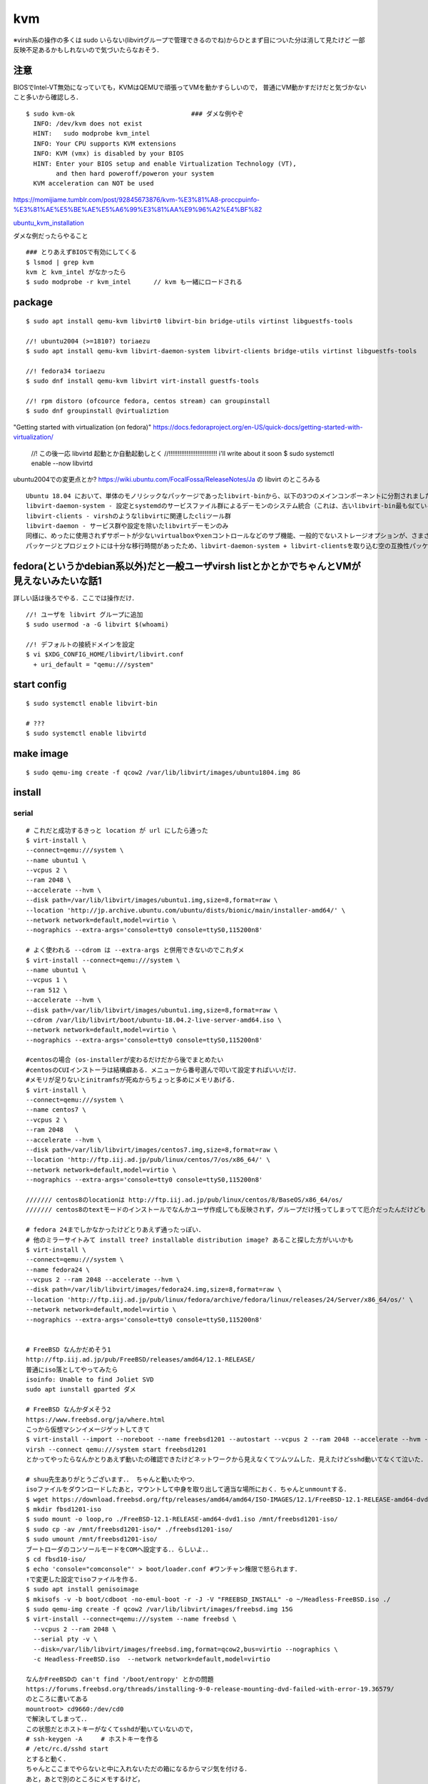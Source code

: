====
kvm
====

※virsh系の操作の多くは sudo いらない(libvirtグループで管理できるのでね)からひとまず目についた分は消して見たけど
一部反映不足あるかもしれないので気づいたらなおそう．

注意
=======

BIOSでIntel-VT無効になっていても，KVMはQEMUで頑張ってVMを動かすらしいので，
普通にVM動かすだけだと気づかないこと多いから確認しろ．

::

  $ sudo kvm-ok                               ### ダメな例やぞ
    INFO: /dev/kvm does not exist
    HINT:   sudo modprobe kvm_intel
    INFO: Your CPU supports KVM extensions
    INFO: KVM (vmx) is disabled by your BIOS
    HINT: Enter your BIOS setup and enable Virtualization Technology (VT),
          and then hard poweroff/poweron your system
    KVM acceleration can NOT be used

https://momijiame.tumblr.com/post/92845673876/kvm-%E3%81%A8-proccpuinfo-%E3%81%AE%E5%BE%AE%E5%A6%99%E3%81%AA%E9%96%A2%E4%BF%82


ubuntu_kvm_installation_

ダメな例だったらやること

::

  ### とりあえずBIOSで有効にしてくる
  $ lsmod | grep kvm
  kvm と kvm_intel がなかったら
  $ sudo modprobe -r kvm_intel      // kvm も一緒にロードされる


package
=========
:: 

  $ sudo apt install qemu-kvm libvirt0 libvirt-bin bridge-utils virtinst libguestfs-tools

  //! ubuntu2004 (>=1810?) toriaezu
  $ sudo apt install qemu-kvm libvirt-daemon-system libvirt-clients bridge-utils virtinst libguestfs-tools

  //! fedora34 toriaezu
  $ sudo dnf install qemu-kvm libvirt virt-install guestfs-tools

  //! rpm distoro (ofcource fedora, centos stream) can groupinstall
  $ sudo dnf groupinstall @virtualiztion

"Getting started with virtualization (on fedora)"
https://docs.fedoraproject.org/en-US/quick-docs/getting-started-with-virtualization/


  //! この後一応 libvirtd 起動とか自動起動しとく
  //!!!!!!!!!!!!!!!!!!!!!!!!!!! i'll write about it soon
  $ sudo systemctl enable --now libvirtd

ubuntu2004での変更点とか?
https://wiki.ubuntu.com/FocalFossa/ReleaseNotes/Ja の libvirt のところみる

::

  Ubuntu 18.04 において、単体のモノリシックなパッケージであったlibvirt-binから、以下の3つのメインコンポーネントに分割されました:
  libvirt-daemon-system - 設定とsystemdのサービスファイル群によるデーモンのシステム統合（これは、古いlibvirt-bin最も似ているパッケージです）
  libvirt-clients - virshのようなlibvirtに関連したcliツール群
  libvirt-daemon - サービス群や設定を除いたlibvirtデーモンのみ
  同様に、めったに使用されずサポートが少ないvirtualboxやxenコントロールなどのサブ機能、一般的でないストレージオプションが、さまざまなlibvirt-daemon-driver-*パッケージに分割されました。 これにより、インストール時の専有領域とインストール時の大部分のアクティブコードを削減できます。
  パッケージとプロジェクトには十分な移行時間があったため、libvirt-daemon-system + libvirt-clientsを取り込む空の互換性パッケージであるlibvirt-binがついに削除されました。古い名前を参照しているスクリプトまたはサードパーティのコンポーネントがある場合は、上記のリストを使用して最も新しいパッケージを選択してください。

fedora(というかdebian系以外)だと一般ユーザvirsh listとかとかでちゃんとVMが見えないみたいな話1
=================================================================================================

詳しい話は後ろでやる．ここでは操作だけ．

::

  //! ユーザを libvirt グループに追加
  $ sudo usermod -a -G libvirt $(whoami)

  //! デフォルトの接続ドメインを設定
  $ vi $XDG_CONFIG_HOME/libvirt/libvirt.conf
    + uri_default = "qemu:///system"

start config
=============
::

  $ sudo systemctl enable libvirt-bin

  # ???
  $ sudo systemctl enable libvirtd

make image
===========
::

  $ sudo qemu-img create -f qcow2 /var/lib/libvirt/images/ubuntu1804.img 8G

install 
=========

serial 
-------
::

  # これだと成功するきっと location が url にしたら通った
  $ virt-install \
  --connect=qemu:///system \
  --name ubuntu1 \
  --vcpus 2 \
  --ram 2048 \
  --accelerate --hvm \
  --disk path=/var/lib/libvirt/images/ubuntu1.img,size=8,format=raw \
  --location 'http://jp.archive.ubuntu.com/ubuntu/dists/bionic/main/installer-amd64/' \
  --network network=default,model=virtio \
  --nographics --extra-args='console=tty0 console=ttyS0,115200n8' 

  # よく使われる --cdrom は --extra-args と併用できないのでこれダメ
  $ virt-install --connect=qemu:///system \
  --name ubuntu1 \
  --vcpus 1 \
  --ram 512 \
  --accelerate --hvm \
  --disk path=/var/lib/libvirt/images/ubuntu1.img,size=8,format=raw \
  --cdrom /var/lib/libvirt/boot/ubuntu-18.04.2-live-server-amd64.iso \
  --network network=default,model=virtio \
  --nographics --extra-args='console=tty0 console=ttyS0,115200n8'

  #centosの場合 (os-installerが変わるだけだから後でまとめたい
  #centosのCUIインストーラは結構癖ある．メニューから番号選んで叩いて設定すればいいだけ．
  #メモリが足りないとinitramfsが死ぬからちょっと多めにメモリあげる．
  $ virt-install \
  --connect=qemu:///system \
  --name centos7 \
  --vcpus 2 \
  --ram 2048   \
  --accelerate --hvm \
  --disk path=/var/lib/libvirt/images/centos7.img,size=8,format=raw \
  --location 'http://ftp.iij.ad.jp/pub/linux/centos/7/os/x86_64/' \
  --network network=default,model=virtio \
  --nographics --extra-args='console=tty0 console=ttyS0,115200n8' 

  /////// centos8のlocationは http://ftp.iij.ad.jp/pub/linux/centos/8/BaseOS/x86_64/os/
  /////// centos8のtextモードのインストールでなんかユーザ作成しても反映されず，グループだけ残ってしまってて厄介だったんだけども

  # fedora 24までしかなかったけどとりあえず通ったっぽい．
  # 他のミラーサイトみて install tree? installable distribution image? あること探した方がいいかも
  $ virt-install \ 
  --connect=qemu:///system \ 
  --name fedora24 \
  --vcpus 2 --ram 2048 --accelerate --hvm \
  --disk path=/var/lib/libvirt/images/fedora24.img,size=8,format=raw \
  --location 'http://ftp.iij.ad.jp/pub/linux/fedora/archive/fedora/linux/releases/24/Server/x86_64/os/' \ 
  --network network=default,model=virtio \
  --nographics --extra-args='console=tty0 console=ttyS0,115200n8'


  # FreeBSD なんかだめそう1
  http://ftp.iij.ad.jp/pub/FreeBSD/releases/amd64/12.1-RELEASE/
  普通にiso落としてやってみたら
  isoinfo: Unable to find Joliet SVD
  sudo apt iunstall gparted ダメ

  # FreeBSD なんかダメそう2
  https://www.freebsd.org/ja/where.html
  こっから仮想マシンイメージゲットしてきて
  $ virt-install --import --noreboot --name freebsd1201 --autostart --vcpus 2 --ram 2048 --accelerate --hvm --disk path=/var/lib/libvirt/images/freebsd1201.img --network network=default,model=virtio
  virsh --connect qemu:///system start freebsd1201
  とかってやったらなんかとりあえず動いたの確認できたけどネットワークから見えなくてツムツムした．見えたけどsshd動いてなくて泣いた．

  # shuu先生ありがとうございます．． ちゃんと動いたやつ．
  isoファイルをダウンロードしたあと，マウントして中身を取り出して適当な場所におく．ちゃんとunmountする．
  $ wget https://download.freebsd.org/ftp/releases/amd64/amd64/ISO-IMAGES/12.1/FreeBSD-12.1-RELEASE-amd64-dvd1.iso
  $ mkdir fbsd1201-iso
  $ sudo mount -o loop,ro ./FreeBSD-12.1-RELEASE-amd64-dvd1.iso /mnt/freebsd1201-iso/
  $ sudo cp -av /mnt/freebsd1201-iso/* ./freebsd1201-iso/
  $ sudo umount /mnt/freebsd1201-iso/
  ブートローダのコンソールモードをCOMへ設定する．．らしいよ．．
  $ cd fbsd10-iso/
  $ echo 'console="comconsole"' > boot/loader.conf #ワンチャン権限で怒られます．
  ↑で変更した設定でisoファイルを作る．  
  $ sudo apt install genisoimage
  $ mkisofs -v -b boot/cdboot -no-emul-boot -r -J -V "FREEBSD_INSTALL" -o ~/Headless-FreeBSD.iso ./
  $ sudo qemu-img create -f qcow2 /var/lib/libvirt/images/freebsd.img 15G
  $ virt-install --connect=qemu:///system --name freebsd \
    --vcpus 2 --ram 2048 \
    --serial pty -v \
    --disk=/var/lib/libvirt/images/freebsd.img,format=qcow2,bus=virtio --nographics \
    -c Headless-FreeBSD.iso  --network network=default,model=virtio

  なんかFreeBSDの can't find '/boot/entropy' とかの問題
  https://forums.freebsd.org/threads/installing-9-0-release-mounting-dvd-failed-with-error-19.36579/
  のところに書いてある
  mountroot> cd9660:/dev/cd0
  で解決してしまって．．
  この状態だとホストキーがなくてsshdが動いていないので，
  # ssh-keygen -A     # ホストキーを作る
  # /etc/rc.d/sshd start
  とすると動く．
  ちゃんとここまでやらないと中に入れないただの箱になるからマジ気を付ける．
  あと，あとで別のところにメモするけど，
  known_hostsで衝突があった時,
  ssh-keygen -R [hostname]
  とかってやるとknown_hostsの該当部分消してくれるんだってすごいね．

なんかこのURL指定してインストールする系のやつ，
キックスタートインストールとか行ってRHEL系だけなのか?よくわからんけど．
ubuntuもできたようなできなかったような気がするけどよくわからん．

なんかvirt-installのmanにlocationのURLここだぞって(おそらく)言ってるとこがあったから貼っとく

::
 
  Some distro specific url samples:

   Fedora/Red Hat Based
       http://download.fedoraproject.org/pub/fedora/linux/releases/25/Server/x86_64/os

   Debian
       http://ftp.us.debian.org/debian/dists/stable/main/installer-amd64/

   Ubuntu
       http://us.archive.ubuntu.com/ubuntu/dists/wily/main/installer-amd64/

   Suse
       http://download.opensuse.org/distribution/11.0/repo/oss/

   Mandriva
       ftp://ftp.uwsg.indiana.edu/linux/mandrake/official/2009.0/i586/

   Mageia
       ftp://distrib-coffee.ipsl.jussieu.fr/pub/linux/Mageia/distrib/1

ubuntu2004を(netboot?(locationでURL指定してやるやつ)で) インストールしようとした時，うまく入らなかった．
調べてみたらなんか面白そうな内容だったので別の記事にして書いておくことにする． 
:ref:`ubuntu2004_on_kvm`
ISOをwgetしてやる方法を↓に書いとく．ちなみに詳細?は↑の場所の記事に一緒に書いておくことにする．
ISOをマウントしてもできるはず(manにはそう書いてある)なんだけど，マウントした場合だとinstall中にmount errorみたいなのが起きてダメだったんだよね．

**2021/09/04追記**
ubuntu2004でもnetinstallできた．
urlは http://jp.archive.ubuntu.com/ubuntu/dists/focal/main/installer-amd64/

::

  #isoファイル選ぶから注意 ubuntu2004の場合はこれで行けた コマンドコピペ直してないところあるけど使う時に合わせろあとで直す．
  $ wget http://cdimage.ubuntu.com/ubuntu-legacy-server/releases/20.04/release/ubuntu-20.04-legacy-server-amd64.iso
  ####  なんか↑notfoundしたので (20.04がなくて20.04.1だけになってた)
  $ wget http://cdimage.ubuntu.com/ubuntu-legacy-server/releases/20.04/release/ubuntu-20.04.1-legacy-server-amd64.iso
  $ virt-install \
  --connect=qemu:///system \
  --name ubuntu1 \
  --vcpus 2 \
  --ram 2048 \
  --accelerate --hvm \
  --disk path=/var/lib/libvirt/images/ubuntu1.img,size=8,format=raw \
  --location 'path to iso file' \
  --network network=default,model=virtio \
  --nographics --extra-args='console=tty0 console=ttyS0,115200n8' 


ubuntu1604が入らない話
https://www.mckelvaney.co.uk/blog/2019/04/17/ubuntu-16.04-loading-libc-udeb-failed-for-unknown-reasons-aborting/

centos7でメモリが足りなくてinitramfsがエラる話
https://www.centos.org/forums/viewtopic.php?t=67350

locationをどうするかみたいな
https://qiita.com/t_niimura/items/5991c8a2d07b94c06bce

FreeBSD参照先
http://syuu1228.hatenablog.com/entry/20130511/1368267757
http://vega.pgw.jp/~kabe/bsd/fb10-qemu-kvm.html
https://forums.freebsd.org/threads/installing-9-0-release-mounting-dvd-failed-with-error-19.36579/
https://forums.freebsd.org/threads/mount-cdrom.60063/

vnc
-----
::

  $ virt-install \
    --name ubuntu1804 \
    --disk path=/var/lib/libvirt/images/ubuntu1804.qcow2,size=8,format=raw \
    --vcpus 2 \
    --ram 512 \
    --os-type linux \
    --graphics vnc,port=5900,listen=0.0.0.0,keymap=us,password=passwd \
    --network bridge:virbr0 \
    --cdrom /var/lib/libvirt/boot/ubuntu-18.04.2-live-server-amd64.iso 

console接続について
======================

環境というかOSによってインストール後もそのままconsole接続できるやつとできないやつがいる．
ちなみに今確認しできているのだと

::
 
  できる: centos8(あと一応asianux)
  できない: ubuntu2004 ubuntu1804

多分これはextraargsで渡したカーネルオプションがそのまま使われているかインストール後初期化されてるかみたいなそう言う話だとは思う．

さらに，ubuntuではvirt-install時に--locationでnetwork installerから起こさないと--extra-argsが使えないためちゃんとインストールができない．
(要は--cdromでISOイメージを指定する方法だとうまくserialでインストールできないということ)
詳細はわからないが，https://blog.cybozu.io/entry/3792 ここを読むと少しわかるかもしれない．
また，このコンソール系のカーネルオプションの説明は https://www.support.nec.co.jp/View.aspx?id=3150110824 を読むと少しわかるかもしれない．

できない奴らは↓をやっておくと幸せになれる．

::

  $ sudo vim /etc/default/grub
    + GRUB_CMDLINE_LINUX="console=tty0 console=ttyS0,115200n8"        //! 他に追加で書いてあるやつは残しておいたほうがいい．起動時のログをどの程度出すか的な設定がデフォルトで入ってるので．
  $ sudo update-grub2
  $ sudo reboot


clone
=========

virt-sysprep の man より
You do not need to run virt-sysprep as root.  In fact we'd generally recommend that you don't.  The time you might want to run it as root is when you need root in order to access the disk image, but even in this case it would be better to change the permissions on the disk image to be writable as the non-root user running virt-sysprep.
らしいので，下のコマンドsudoなしのがいいけど，上にも書いてあるように，libvirtのディレクトリはだいたいsudoないとたどり着けないので，
そのあたりも考えて手順を作る必要がありそう．

::

  $ virt-clone --original [vm_org] --name [vm_clone] --file /var/lib/libvirt/images/[vm_clone].img    # .imgを作成しておく必要はない
  $ sudo virt-sysprep -d [vm_clone]                   # operations は 指定しないとすべて (というか man には most と書いてあるけど) になるはずなので指定しない．

and change hostname 


clone 用の template を作る場合，先に virt-sysprep しておいて，それを virt-clone するといい．


テスト用VMイメージの簡単な作り方
==================================

virt-builderコマンドでminimalなVMイメージの作成ができる．libguestfsのソフトウェア．
外部と通信を行うのでproxy環境などでは注意が必要．

::

  //! 作成可能なOS一覧
  $ virt-builder --list

  //! コマンド実行例
  $ virt-builder fedora-38 \
  --size 8G --format raw \
  --hostname ztemplate-fedora38 \
  --root-password 'password:root' \
  --ssh-inject root \
  -o /var/lib/libvirt/images/ztemplate-fedora38.img \
  --selinux-relabel


参考情報: 
 - "virt-builder - Build virtual machine images quickly": https://www.libguestfs.org/virt-builder.1.html
 - "virt-builderでUbuntuのVMイメージを作成する": https://qiita.com/masru0714/items/05d262d1ced5c32023f2 
 - "virt-builderによるLinuxインストールの「省略」": https://endy-tech.hatenablog.jp/entry/virt_builder 


delete vm
==============

::
  
  $ virsh undefine [vm]
  $ virsh pool-list
  $ virsh vol-list [pool]
  $ virsh vol-delete [path to vol]


change memory size
===================

::

  #max memory sizeを変更
  $ virsh setmaxmem [domain] 4G

  #起動中にmemory size変更(停止したら戻る)
  $ virsh setmem [domain] 4G

  #停止中のマシンの次回以降のmemory sizeを変更
  $ virsh setmem [domain] 4G --config

  #確認
  $ virsh dominfo [domain] | grep mem

extend disk size
=================

下の方に詳しく書いた．


rename domain 
===============

::
  
  $ uuidgen           #コピっとく
  $ virsh edit [old domain]
    change name & uuid
  $ virsh undefine [old domain]

file location
==============
::

  vm images         /var/lib/libvirt/images/
  iso images          /var/lib/libvirt/boot/
  xml file                /etc/libvirt/qemu/
  network file       /etc/libvirt/qemu/networks/
  autostart file    /etc/libvirt/qemu/autostart/

isoファイルをローカルにダウンロードしてVMのOSインストール時に利用する場合，上にある "/var/lib/libvirt/boot" 配下に置くべし．
この時，RHEL系だとqemu, debian系だとlibvirtユーザー/グループでのアクセス権限がないとインストールに失敗する．
事前に以下のコマンドを実行してパーミッションを設定しておくと良し．

::

 $ sudo chown :libvirt /var/lib/libvirt/boot
 $ sudo chmod g+rws /var/lib/libvirt/boot

参考:  
上記の設定方法について
https://wiki.wut.ee/sysadmin/libvirt
パーミッションについて
https://wiki.archlinux.jp/index.php/%E3%83%95%E3%82%A1%E3%82%A4%E3%83%AB%E3%81%AE%E3%83%91%E3%83%BC%E3%83%9F%E3%83%83%E3%82%B7%E3%83%A7%E3%83%B3%E3%81%A8%E5%B1%9E%E6%80%A7
https://docs.oracle.com/cd/E19455-01/806-2718/secfiles-69/index.html

ブリッジ接続
=============

Linux bridge
-------------

ブリッジ作成してそこに物理インタフェースぶっこむだけ.
インタフェースとブリッジのリンク上げ忘れよくするから注意.
なんか知らないけどグローバルに向けられない．

ovs
-------

macvtap, macvlan
------------------

ゲストのxmlファイルを

::

  <interface type='direct'>
    <mac address='52:54:00:94:9a:a0'/>
    <source dev='eth0' mode='bridge'/>    #devがtapでも動いた
    <model type='virtio'/>
    <address type='pci' domain='0x0000' bus='0x00' slot='0x03' function='0x0'/>
  </interface>

とかするとブリッジ接続されるが，ホストの物理インタフェース(ここではeth0はvlanの外と見なされてホストとゲストが通信ができない．
そこでmacvlanを使う．
ホストで

::

  $ sudo ip link add dev macvlan0 link eth0 type macvlan mode bridge
  $ sudo ip addr del <address> dev eth0
  $ sudo ip addr add <address> dev macvlan0
  $ sudo ip link set up dev macvlan0
  $ sudo ip route add default via <default route> (dev ~~)

とするとホストとゲストで接続可能になる．
参考: macvlan_

add nic 
==========

e1000

::

  <interface type='bridge'>
    <source bridge='virbr0'/>
    <model type='e1000'/>
    <address type='pci' domain='0x0000' bus='0x01' slot='0x02' function='0x0'/>
  </interface>

virtio

::
  
  <interface type='bridge'>
    <source bridge='virbr0'/>
    <model type='virtio'/>
    <address type='pci' domain='0x0000' bus='0x01' slot='0x02' function='0x0'/>
  </interface>
  

ブリッジがovsの場合

::

  <interface type='bridge'>
    <source bridge='ovs-sw'/>
    <address type='pci' domain='0x0000' bus='0x01' slot='0x02' function='0x0'/>
    <virtualport type='openvswitch'/>
  </interface>

PCI passthrough
=================

BIOSでIOMMU拡張を有効化する．
なんかよくわからんけど「Intel VT-d」「I/O Virtualization Technology」とからへん?

::

  ### ブートオプションでiommuを有効化
  $ sudo vim /etc/default/grub
  - GRUB_CMDLINE_LINUX=
  + GRUB_CMDLINE_LINUX="intel_iommu=on"

  ### iommuグループの確認??  グループ単位でしかpassthroughできないみたいなんだけど，VMに渡すときは普通にアドレスで指定するからよくわからんけど
  $ vim iommu.sh
  #!/bin/bash
  shopt -s nullglob
  for d in /sys/kernel/iommu_groups/*/devices/*; do
      n=${d#*/iommu_groups/*}; n=${n%%/*}
      printf 'IOMMU Group %s ' "$n"
      lspci -nns "${d##*/}"
  done;
  $ bash iommu.sh

  ### 適当に対象のデバイスのアドレスを確認しとく
  ### なんかGPUの場合とかゲストがwindowsの場合とか少し追加でやることあるらしいけど今はNICだけなので後で調べる

  ### 適当に編集する．
  $ virsh edit [vm]
  + <hostdev mode='subsystem' type='pci' managed='yes'>
  +   <source>
  +     <address domain='0x00' bus='0x5e' slot='0x10' function='0x00'/>           // 5e:10.0 の場合
  +   </source>
  + </hostdev>


これで実行したらホストからデバイスが見えなくなってゲストに見えるようになってる．
VMを停止(shutdown)したらデバイスは帰ってきた．

http://kt-hiro.hatenablog.com/entry/20150616/1434434879

https://www.nexia.jp/server/1802/

http://uramocha02.blogspot.com/2017/01/pciiommu.html



SR-IOV (Single Root I/O Virtualization)
==========================================

仕様が書いてある? https://pcisig.com/

利用可能なintel nic: https://www.intel.co.jp/content/www/jp/ja/support/articles/000005722/network-and-io/ethernet-products.html

とりあえずpci-passthroughできる環境にしておく．

とりあえずmodprobeし直してやる方法(/etc/modrobe.d/ に構成ファイルおいとくのが本当はいいのだけれどまだ試してないので後で)
そして，X540-t2(と言うかixgbeなのだけれど)の場合．

::

  $ sudo modprobe -r ixgbe
  $ sudo modprobe ixgbe max_vfs=16        // 最大63だと思う
  $ sudo modprobe -r ixgbevf              // ホストにバカほどvfが生えるのでホストでは外しとく

ちなみに，vfの元になってるインタフェースがちゃんとUPしてないとvfはUPしないでnetlink error出る．
ナンバリングはまだよくわからんけどどうもジグザグっぽい?
それから，同じ物理IFのvf同士はlinkはつながってない感じある．


ubuntu image download
=========================

::

  $ wget http://ftp-srv2.kddilabs.jp/Linux/packages/ubuntu/releases-cd/18.04.3/ubuntu-18.04.3-live-server-amd64.iso


vm ip addr
===========

VMのアドレス探すやつだけど，arp-scanじゃなくていいの見つけてしまった．

::

  $ sudo arp-scan -I virbr0 -l | awk '{print $1}' | tail -n 6 | head -n3    #オプションは適当
  $ virsh net-dhcp-leases default | awk '{print $5, $6}'

接続方法とかに関して
=======================

接続方法は多分
- ssh
- console
- virt-manager
- virt-viewer
- vnc
くらいしかないと思う．
そのうちvirt-manager, virt-viewerはGUIで，
vncはお外から見える環境がちゃんと整っていれば．
sshはもちろんsshdが動いてないとで
consoleはちゃんとカーネルパラメータ設定してからじゃないと無理．

autostart setting
==================

::

  $ virsh autostart [vm name]              #enable
  $ virsh autostart --disable [vm name]    #disable
  $ ls -1 /etc/libvirt/qemu/autostart           # 確認
  

S411の環境を作った時のメモやつ
=================================

vpn掘ってVMがローカルに落ちててシームレスに使えるようにするみたいなやつ．


::

  $ sudo vim /etc/networks/interface    # linux bridgeを永続化して立てる
  ...
  ...
  $ sudo ip link set up dev labnet-br
  $ sudo ip addr flush dev eno3         # ローカルに向いてるインタフェースを綺麗にしておく．
  $ sudo ip addr add 192.168.200.3/24 dev labnet-br       #bridgeにアドレス
  $ sudo ip link set dev eno3 master labnet-br            #物理インタフェース差す．これでパケットくる．
  $ sudo virsh edit [vm]        # VMの設定ファイルを書き換えて↑のブリッジにインタフェースをぶっさす．ちなみにここnetworkにした方が絶対いいけどとりあえずbridgeのまま
  ...
  ...
  $ ssh [vm]
  $ sudo ip link set up dev [生やしたif]
  $ sudo ip addr add 192.168.200.101 dev [生やしたif]
  $ sudo ip route add 10.8.0.0/24 via 192.168.200.1 dev [生やしたif]

disk拡張する時の話
====================

diskとかでよくLVMってあるけど，よくわからなくて何もしないでいたんだけど，
ボリューム増やしたい時に，LVMじゃないとめちゃくちゃめんどくさかったのでとりあえずLVMにしとけよ．

ボリュームの増やし方．
ちゃんと元からLVMになっててそこからimgに容量増やしてVMにちゃんとマウントしてあげるやつ．

::

  // 現状確認 (ゲストで)
  $ sudo fdisk -l
  Disk /dev/sda: 8 GiB, 438086664192 bytes, 855638016 sectors
  Disk model: QEMU HARDDISK
  Units: sectors of 1 * 512 = 512 bytes
  Sector size (logical/physical): 512 bytes / 512 bytes
  I/O size (minimum/optimal): 512 bytes / 512 bytes
  Disklabel type: dos
  Disk identifier: 0x6c364c8f
  
  Device     Boot   Start      End  Sectors  Size Id Type
  /dev/sda1  *       2048  1050623  1048576  512M  b W95 FAT32
  /dev/sda2       1052670 16775167 15722498  7.5G  5 Extended
  /dev/sda5       1052672 16775167 15722496  7.5G 8e Linux LVM
  
  
  
  
  Disk /dev/mapper/vgubuntu2004-root: 6.51 GiB, 6975127552 bytes, 13623296 sectors
  Units: sectors of 1 * 512 = 512 bytes
  Sector size (logical/physical): 512 bytes / 512 bytes
  I/O size (minimum/optimal): 512 bytes / 512 bytes
  
  
  Disk /dev/mapper/vgubuntu2004-swap_1: 976 MiB, 1023410176 bytes, 1998848 sectors
  Units: sectors of 1 * 512 = 512 bytes
  Sector size (logical/physical): 512 bytes / 512 bytes
  I/O size (minimum/optimal): 512 bytes / 512 bytes
  

  // img を拡張
  $ virsh shutdown [vm]
  $ sudo qemu-img resize /var/lib/libvirt/images/[vm].img +400G
  $ virsh start [vm]


  // ゲストからディスク確認 408GiB に変わってる．けどパテは増えてない．
  $ sudo fdisk -l
  Disk /dev/sda: 408 GiB, 438086664192 bytes, 855638016 sectors
  Disk model: QEMU HARDDISK
  Units: sectors of 1 * 512 = 512 bytes
  Sector size (logical/physical): 512 bytes / 512 bytes
  I/O size (minimum/optimal): 512 bytes / 512 bytes
  Disklabel type: dos
  Disk identifier: 0x6c364c8f
  
  Device     Boot   Start      End  Sectors  Size Id Type
  /dev/sda1  *       2048  1050623  1048576  512M  b W95 FAT32
  /dev/sda2       1052670 16775167 15722498  7.5G  5 Extended
  /dev/sda5       1052672 16775167 15722496  7.5G 8e Linux LVM
  ..
  ..
  ..
  
  
  // 当然マウントもしてないのでdfしても増えてない
  $ df -hT

  // パテを切る
  $ sudo fdisk /dev/sda
  
  Welcome to fdisk (util-linux 2.34).
  Changes will remain in memory only, until you decide to write them.
  Be careful before using the write command.
  
  
  Command (m for help): p                 ### 表示
  Disk /dev/sda: 408 GiB, 438086664192 bytes, 855638016 sectors
  Disk model: QEMU HARDDISK
  Units: sectors of 1 * 512 = 512 bytes
  Sector size (logical/physical): 512 bytes / 512 bytes
  I/O size (minimum/optimal): 512 bytes / 512 bytes
  Disklabel type: dos
  Disk identifier: 0x6c364c8f
  
  Device     Boot   Start      End  Sectors  Size Id Type
  /dev/sda1  *       2048  1050623  1048576  512M  b W95 FAT32
  /dev/sda2       1052670 16775167 15722498  7.5G  5 Extended
  /dev/sda5       1052672 16775167 15722496  7.5G 8e Linux LVM
  
  Command (m for help): n               ### 新しいパテを作る
  Partition type
     p   primary (1 primary, 1 extended, 2 free)
     l   logical (numbered from 5)
  Select (default p): p                 ### primaryらしい
  Partition number (3,4, default 3): 3        ###3だけどかぶってなきゃ何でもいい sda3になるだけ
  First sector (16775168-855638015, default 16775168):                      ###Endみてケツにくっつくようにすればいいけど大体defがちゃんとしてる．
  Last sector, +/-sectors or +/-size{K,M,G,T,P} (16775168-855638015, default 855638015):        ###defがえらい 
  
  Created a new partition 3 of type 'Linux' and of size 400 GiB.

  Command (m for help): t         ### パテタイプ変更
  Partition number (1-3,5, default 5): 3            ### sda3なのでね
  Hex code (type L to list all codes): 8e           ### 8eがLVM．ただこれディストリビューションごとに違いそう．fedora34 だと 30 だった．随時確認しろ．
  
  Changed type of partition 'Linux' to 'Linux LVM'.

  Command (m for help): p           ### 確認
  Disk /dev/sda: 408 GiB, 438086664192 bytes, 855638016 sectors
  Disk model: QEMU HARDDISK
  Units: sectors of 1 * 512 = 512 bytes
  Sector size (logical/physical): 512 bytes / 512 bytes
  I/O size (minimum/optimal): 512 bytes / 512 bytes
  Disklabel type: dos
  Disk identifier: 0x6c364c8f
  
  Device     Boot    Start       End   Sectors  Size Id Type
  /dev/sda1  *        2048   1050623   1048576  512M  b W95 FAT32
  /dev/sda2        1052670  16775167  15722498  7.5G  5 Extended
  /dev/sda3       16775168 855638015 838862848  400G 8e Linux LVM
  /dev/sda5        1052672  16775167  15722496  7.5G 8e Linux LVM
  
  Partition table entries are not in disk order.
  
  Command (m for help): w           ### 保存して終了
  The partition table has been altered.
  Syncing disks.

  // VM再起動してパテ変更を反映させるらしい
  
  
  *** 物理ボリューム作成→ボリュームグループを拡張→論理ボリュームを拡張 ***
  // 物理ボリュームを追加
  $ sudo pvcreate /dev/sda3
    Physical volume "/dev/sda3" successfully created.
  // 確認
  $ sudo pvdisplay
    --- Physical volume ---
    PV Name               /dev/sda5
    VG Name               vgubuntu2004
    PV Size               <7.50 GiB / not usable 0
    Allocatable           yes
    PE Size               4.00 MiB
    Total PE              1919
    Free PE               12
    Allocated PE          1907
    PV UUID               vu8L0J-Reh0-dOrU-CqhI-qCfR-Ioss-D4kTyK

    "/dev/sda3" is a new physical volume of "400.00 GiB"
    --- NEW Physical volume ---
    PV Name               /dev/sda3
    VG Name
    PV Size               400.00 GiB
    Allocatable           NO
    PE Size               0
    Total PE              0
    Free PE               0
    Allocated PE          0
    PV UUID               6NhpxX-FK6u-h4rQ-HXq0-LdCF-5H3m-HWuCHp

  // ボリュームグループ確認
  $ $ sudo vgdisplay
    --- Volume group ---
    VG Name               vgubuntu2004
    System ID
    Format                lvm2
    Metadata Areas        1
    Metadata Sequence No  3
    VG Access             read/write
    VG Status             resizable
    MAX LV                0
    Cur LV                2
    Open LV               2
    Max PV                0
    Cur PV                1
    Act PV                1
    VG Size               <7.50 GiB
    PE Size               4.00 MiB
    Total PE              1919
    Alloc PE / Size       1907 / <7.45 GiB
    Free  PE / Size       12 / 48.00 MiB
    VG UUID               ob5lrW-GwTB-oAOs-VQU7-pOew-YV8g-1JkTFv

  //ボリュームグループ拡張 sda3を加える
  $ sudo vgextend vgubuntu2004 /dev/sda3
    Volume group "vgubuntu2004" successfully extended
  // VG Size が増えてる
  $ sudo vgdisplay
    --- Volume group ---
    VG Name               vgubuntu2004
    System ID
    Format                lvm2
    Metadata Areas        2
    Metadata Sequence No  4
    VG Access             read/write
    VG Status             resizable
    MAX LV                0
    Cur LV                2
    Open LV               2
    Max PV                0
    Cur PV                2
    Act PV                2
    VG Size               <407.50 GiB
    PE Size               4.00 MiB
    Total PE              104319
    Alloc PE / Size       1907 / <7.45 GiB
    Free  PE / Size       102412 / <400.05 GiB
    VG UUID               ob5lrW-GwTB-oAOs-VQU7-pOew-YV8g-1JkTFv

  // 論理ボリューム確認
  $ sudo lvdisplay
    --- Logical volume ---
    LV Path                /dev/vgubuntu2004/root
    LV Name                root
    VG Name                vgubuntu2004
    LV UUID                VOf5rg-f3ax-yGc5-YEdd-0x08-Qp0O-1FdoAh
    LV Write Access        read/write
    LV Creation host, time ubuntu2004, 2020-06-11 16:58:25 +0900
    LV Status              available
    # open                 1
    LV Size                <6.50 GiB
    Current LE             1663
    Segments               1
    Allocation             inherit
    Read ahead sectors     auto
    - currently set to     256
    Block device           253:0

    --- Logical volume ---
    LV Path                /dev/vgubuntu2004/swap_1
    LV Name                swap_1
    VG Name                vgubuntu2004
    LV UUID                2hx5B2-QGEw-7dXA-5hKo-EcVW-xE1B-lD0SKR
    LV Write Access        read/write
    LV Creation host, time ubuntu2004, 2020-06-11 16:58:25 +0900
    LV Status              available
    # open                 2
    LV Size                976.00 MiB
    Current LE             244
    Segments               1
    Allocation             inherit
    Read ahead sectors     auto
    - currently set to     256
    Block device           253:1

  // 論理ボリュームの拡張 なんか全部割り当てろや「-l +100%FREE」ってやればいいらしい
  $ sudo lvextend -l +100%FREE /dev/vgubuntu2004/root
    Size of logical volume vgubuntu2004/root changed from <6.50 GiB (1663 extents) to 406.54 GiB (104075 extents).
    Logical volume vgubuntu2004/root successfully resized.

  //確認したらLV Size が増えてる
  $ sudo lvdisplay
    --- Logical volume ---
    LV Path                /dev/vgubuntu2004/root
    LV Name                root
    VG Name                vgubuntu2004
    LV UUID                VOf5rg-f3ax-yGc5-YEdd-0x08-Qp0O-1FdoAh
    LV Write Access        read/write
    LV Creation host, time ubuntu2004, 2020-06-11 16:58:25 +0900
    LV Status              available
    # open                 1
    LV Size                406.54 GiB
    Current LE             104075
    Segments               3
    Allocation             inherit
    Read ahead sectors     auto
    - currently set to     256
    Block device           253:0

    --- Logical volume ---
    LV Path                /dev/vgubuntu2004/swap_1
    LV Name                swap_1
    VG Name                vgubuntu2004
    LV UUID                2hx5B2-QGEw-7dXA-5hKo-EcVW-xE1B-lD0SKR
    LV Write Access        read/write
    LV Creation host, time ubuntu2004, 2020-06-11 16:58:25 +0900
    LV Status              available
    # open                 2
    LV Size                976.00 MiB
    Current LE             244
    Segments               1
    Allocation             inherit
    Read ahead sectors     auto
    - currently set to     256
    Block device           253:1

  // ファイルシステムの拡張 (少し時間かかる)
  $ sudo resize2fs /dev/vgubuntu2004/root           # ←は ext4 とかの場合らしく，XFS の場合 (fedora34 というか RHEL 系とか) xfs_growfs コマンドにすればいい．引数も一緒．
  resize2fs 1.45.5 (07-Jan-2020)
  Filesystem at /dev/vgubuntu2004/root is mounted on /; on-line resizing required
  old_desc_blocks = 1, new_desc_blocks = 51
  The filesystem on /dev/vgubuntu2004/root is now 106572800 (4k) blocks long.

  // dfとかで確認したらおしまいや



参考:
http://b.ruyaka.com/2014/05/08/kvm-guest-os-increase-disc/

https://qiita.com/nouphet/items/fea026c03ca86ec54111

元々LVM環境が用意できてない場合のやつあったけどうまく行かなかったやつ．
https://gist.github.com/koudaiii/bfcaa6941bd99d688ade

nestedしたい時
=================

ホストで

::

  $ cat /sys/module/kvm_intel/parameters/nested
  /// 1 か Y ならOK    0 か N だったら↓
  $ sudo su 
  # cat << EOF > /etc/modprobe.d/kvm-nested.conf       ///名前はなんでもいい
  > options kvm_intel nested=1
  > EOF
  $ sudo modprobe -r kvm_intel

  /// ゲストの設定を書き直す
  $ virsh edit [vm]
  /////// cpu のところに追加する
  + <feature policy='require' name='vmx'/>

ゲストで確認

::

  $ cat /proc/cpuinfo | grep vmx
  ///  なんか出てくればよい


http://bluearth.cocolog-nifty.com/blog/2019/10/post-78eb20.html



レスキューモードで起動
==============================

::

  $ virt-rescue [vm name]      ### ディスクイメージでも可らしい

起き上がった状態だと簡易的な状態? (どこまで起き上がってるかとかはちょっとよくわからんけど) のため，
いろいろマウントしてchrootしてあげるとよい．

::

  > mount /dev/mapper/[vm name]_root  /sysroot      パテへのdevへのパスはちょっと適当なので環境でちゃんとやること
  > mount /dev/sda1 /sysroot/boot
  > mount --bind /dev /sysroot/dev
  > mount --bind /dev/pts /sysroot/dev/pts
  > mount --bind /proc /sysroot/proc
  > mount --bind /sys /sysroot/sys
  > chroot /sysroot

この後はある程度よしなにやりたいことができるはず．


http://manpages.ubuntu.com/manpages/bionic/ja/man1/virt-rescue.1.html


仮想マシンに対してSysRqを送る
==============================

任意のキーストロークを仮想マシンに送るには `virsh send-key` が使えるのでそれを活用する．
以下は仮想マシン"sysrq-fedora36"に対してsysrqのヘルプメッセージ出力させる例．

::

  $ virsh send-key sysrq-fedora36 KEY_LEFTALT KEY_SYSRQ KEY_H


キーコードは例えば `man 7 virkeycode-linux` とかから．
--codesetにもよるのであとはmanを見ること．


参考:
 - "KVM virsh send-key example (Control-Alt-Delete and more)": https://rentry.co/x563n
 - "20.26. 指定したゲスト仮想マシンへのキーストロークの組み合わせの送信": https://access.redhat.com/documentation/ja-jp/red_hat_enterprise_linux/7/html/virtualization_deployment_and_administration_guide/sect-editing_a_guest_virtual_machines_configuration_file-sending_keystoke_combinations_to_a_specified_domain


fedora(というかdebian系以外)だと一般ユーザvirsh listとかとかでちゃんとVMが見えないみたいな話2
=================================================================================================

まあ 1 の方である程度察しはつくけど，
まずvirsh listとかとかでちゃんとVMが見えないことの根本的な原因は，コマンドの対象ドメインすなわち

virsh --connect [domain]

のここのdomainが設定されないから．

ここ，まずdebian系では，バイナリ自体が指定がなければ qemu:///system を見るようになっている．
(ビルド時にこうなるようなオプション指定をしているのかそれともコードに改変加えてるのかはしらん)
で，fedoraとかではそうなっていなく，その時は次のような動作になるらしい．

::

  If the URI passed to virConnectOpen* is NULL, then libvirt will use the following logic to determine what URI to use.

  1.  The environment variable LIBVIRT_DEFAULT_URI
  2.  The client configuration file uri_default parameter
  3.  Probe each hypervisor in turn until one that works is found

https://libvirt.org/uri.html#URI_default

というわけです．

参考: https://listman.redhat.com/archives/libvirt-users/2011-April/msg00091.html


libvirt - monolithic & module mode
=====================================

以前いつものように仮想環境を構築していたときに，libvirtd.serviceやlibvirtd.socketが動作していなくてもvirshコマンドが
正常に動作してVMが操作できることに気づいた．

その後調査を進めると，libvirtにはモノリシックモードとモジュールモードが存在するということがわかり，
また例えばfedora38などではlibvirtdのインストール直後はモジュールモードで動作するためにlibvirtd.serviceなどが
動作しない状態であり，もちろんその状態でも正常に操作できるということがわかった．

詳細の説明は以下の記事に任せるが、いずれちゃんと書くかもしれない。

https://access.redhat.com/documentation/ja-jp/red_hat_enterprise_linux/9/html/monitoring_and_managing_system_status_and_performance/assembly_optimizing-libvirt-daemons_optimizing-virtual-machine-performance-in-rhel

http://belbel.or.jp/opensuse-manuals_ja/cha-libvirt-overview.html

さらに，RHEL9ではモノリシックなlibvirtdはdeprecatedになったよう．

https://access.redhat.com/documentation/ja-jp/red_hat_enterprise_linux/9/html/considerations_in_adopting_rhel_9/ref_changes-to-libvirt_assembly_virtualization


仮想化環境構築後にできるグループと，基本的な権限調整について
===============================================================

aaaa


libvirtグループを使わず，polkitを用いて権限調整をする方法
===========================================================


ユーザー "khwarizmi" に対してvirshの操作権限を与える例  

::

  /etc/polkit-1/localauthority/50-local.d/libvirt-user-access.pkla:
  [libvirt Management Access]
  Identity=unix-user:khwarizmi
  Action=org.libvirt.unix.manage
  ResultAny=yes
  ResultInactive=yes
  ResultActive=yes 

参考: https://wiki.libvirt.org/SSHPolicyKitSetup.html

reference
===========

domain_xml_format_  

network_xml_format_  

virsh_



.. _macvlan: https://tenforward.hatenablog.com/entry/20111221/1324466720
.. _domain_xml_format: https://libvirt.org/format.html
.. _network_xml_format: https://libvirt.org/formatnetwork.html#examplesBridge
.. _virsh: http://lipix.ciutadella.es/wp-content/uploads/2016/09/kvm_cheatsheet.pdf
.. _ubuntu_kvm_installation: https://help.ubuntu.com/community/KVM/Installation



kvmコマンドと言うものがあるらしく
====================================

helloworld
-----------------

Xwindowのあるシステムで↓を実行

::

  $ kvm -monitor stdio

空のVMのウィンドウが立ち上がる．
当然何もないのでbootしないけど．

インストールと起動
-----------------------

::

  ### install
  $ qemu-img create -f qcow2 test.img 4G
  $ sudo kvm -hda test.img -cdrom [path to iso file] -boot d -m 1024

  ### start
  $ sudo kvm -hda test.img -boot c -m 1024

